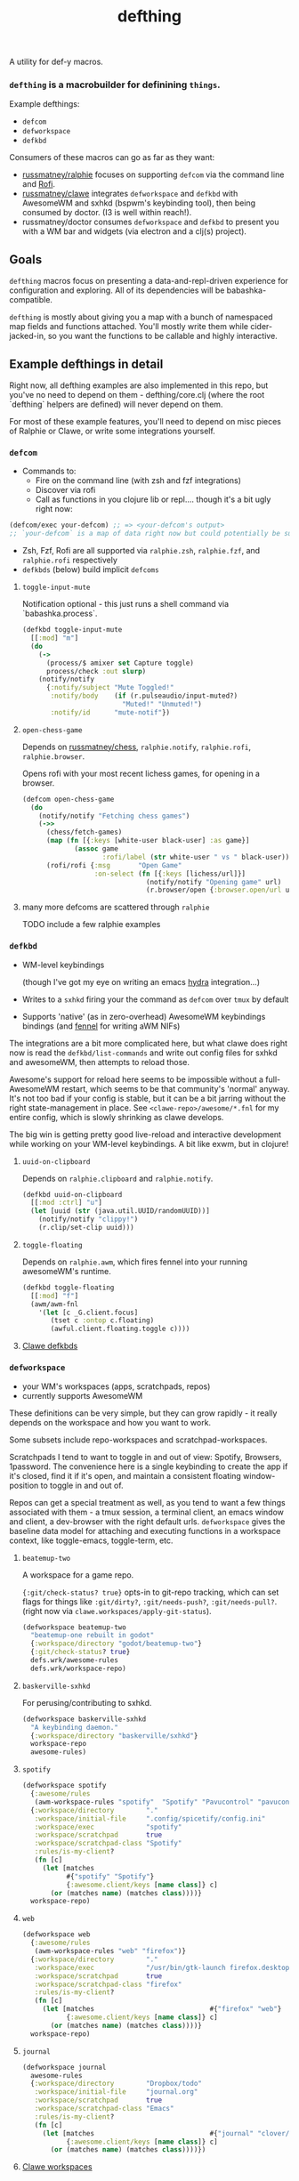 #+TITLE: defthing
#+OPTIONS: toc:nil

A utility for def-y macros.

*** ~defthing~ is a macrobuilder for definining ~things~.

Example defthings:

- ~defcom~
- ~defworkspace~
- ~defkbd~

Consumers of these macros can go as far as they want:

- [[https://github.com/russmatney/ralphie][russmatney/ralphie]] focuses on supporting ~defcom~ via the command line and [[https://github.com/davatorium/rofi][Rofi]].
- [[https://github.com/russmatney/clawe][russmatney/clawe]] integrates ~defworkspace~ and ~defkbd~ with AwesomeWM and
  sxhkd (bspwm's keybinding tool), then being consumed by doctor. (I3 is well
  within reach!).
- russmatney/doctor consumes ~defworkspace~ and ~defkbd~ to present you with a
  WM bar and widgets (via electron and a clj(s) project).

** Goals
~defthing~ macros focus on presenting a data-and-repl-driven experience for
configuration and exploring. All of its dependencies will be babashka-compatible.

~defthing~ is mostly about giving you a map with a bunch of namespaced map
fields and functions attached. You'll mostly write them while cider-jacked-in,
so you want the functions to be callable and highly interactive.

** Example defthings in detail
Right now, all defthing examples are also implemented in this repo, but you've
no need to depend on them - defthing/core.clj (where the root `defthing` helpers
are defined) will never depend on them.

For most of these example features, you'll need to depend on misc pieces of
Ralphie or Clawe, or write some integrations yourself.

*** ~defcom~
- Commands to:
  - Fire on the command line (with zsh and fzf integrations)
  - Discover via rofi
  - Call as functions in you clojure lib or repl.... though it's a bit ugly right now:
#+begin_src clojure
(defcom/exec your-defcom) ;; => <your-defcom's output>
;; `your-defcom` is a map of data right now but could potentially be supported as a function
#+end_src
- Zsh, Fzf, Rofi are all supported via ~ralphie.zsh~, ~ralphie.fzf~, and
  ~ralphie.rofi~ respectively
- ~defkbds~ (below) build implicit ~defcoms~

**** ~toggle-input-mute~
Notification optional - this just runs a shell command via `babashka.process`.

#+begin_src clojure
(defkbd toggle-input-mute
  [[:mod] "m"]
  (do
    (->
      (process/$ amixer set Capture toggle)
      process/check :out slurp)
    (notify/notify
      {:notify/subject "Mute Toggled!"
       :notify/body    (if (r.pulseaudio/input-muted?)
                         "Muted!" "Unmuted!")
       :notify/id      "mute-notif"})
#+end_src
**** ~open-chess-game~
Depends on [[https://github.com/russmatney/chess][russmatney/chess]], ~ralphie.notify~, ~ralphie.rofi~, ~ralphie.browser~.

Opens rofi with your most recent lichess games, for opening in a browser.

#+begin_src clojure
(defcom open-chess-game
  (do
    (notify/notify "Fetching chess games")
    (->>
      (chess/fetch-games)
      (map (fn [{:keys [white-user black-user] :as game}]
             (assoc game
                    :rofi/label (str white-user " vs " black-user))))
      (rofi/rofi {:msg       "Open Game"
                  :on-select (fn [{:keys [lichess/url]}]
                               (notify/notify "Opening game" url)
                               (r.browser/open {:browser.open/url url}))}))))
#+end_src
**** many more defcoms are scattered through ~ralphie~
TODO include a few ralphie examples

*** ~defkbd~
- WM-level keybindings

  (though I've got my eye on writing an emacs [[https://github.com/abo-abo/hydra][hydra]] integration...)
- Writes to a ~sxhkd~ firing your the command as ~defcom~ over ~tmux~ by default
- Supports 'native' (as in zero-overhead) AwesomeWM keybindings bindings (and
  [[https://fennel-lang.org/][fennel]] for writing aWM NIFs)

The integrations are a bit more complicated here, but what clawe does right now
is read the ~defkbd/list-commands~ and write out config files for sxhkd and
awesomeWM, then attempts to reload those.

Awesome's support for reload here seems to be impossible without a
full-AwesomeWM restart, which seems to be that community's 'normal' anyway. It's
not too bad if your config is stable, but it can be a bit jarring without the
right state-management in place. See ~<clawe-repo>/awesome/*.fnl~ for my entire
config, which is slowly shrinking as clawe develops.

The big win is getting pretty good live-reload and interactive development while
working on your WM-level keybindings. A bit like exwm, but in clojure!

**** ~uuid-on-clipboard~
Depends on ~ralphie.clipboard~ and ~ralphie.notify~.

#+begin_src clojure
(defkbd uuid-on-clipboard
  [[:mod :ctrl] "u"]
  (let [uuid (str (java.util.UUID/randomUUID))]
    (notify/notify "clippy!")
    (r.clip/set-clip uuid)))
#+end_src

**** ~toggle-floating~
Depends on ~ralphie.awm~, which fires fennel into your running awesomeWM's runtime.

#+BEGIN_SRC clojure
(defkbd toggle-floating
  [[:mod] "f"]
  (awm/awm-fnl
    '(let [c _G.client.focus]
       (tset c :ontop c.floating)
       (awful.client.floating.toggle c))))
#+END_SRC

**** [[https://github.com/russmatney/clawe/tree/master/src/clawe/defs/bindings.clj][Clawe defkbds]]
*** ~defworkspace~
- your WM's workspaces (apps, scratchpads, repos)
- currently supports AwesomeWM

These definitions can be very simple, but they can grow rapidly - it really
depends on the workspace and how you want to work.

Some subsets include repo-workspaces and scratchpad-workspaces.

Scratchpads I tend to want to toggle in and out of view: Spotify, Browsers,
1password. The convenience here is a single keybinding to create the app if it's
closed, find it if it's open, and maintain a consistent floating window-position
to toggle in and out of.

Repos can get a special treatment as well, as you tend to want a few things
associated with them - a tmux session, a terminal client, an emacs window and
client, a dev-browser with the right default urls. ~defworkspace~ gives the
baseline data model for attaching and executing functions in a workspace
context, like toggle-emacs, toggle-term, etc.

**** ~beatemup-two~
A workspace for a game repo.

~{:git/check-status? true}~ opts-in to git-repo tracking, which can set flags
for things like ~:git/dirty?~, ~:git/needs-push?~, ~:git/needs-pull?~. (right
now via ~clawe.workspaces/apply-git-status~).

#+begin_src clojure
(defworkspace beatemup-two
  "beatemup-one rebuilt in godot"
  {:workspace/directory "godot/beatemup-two"}
  {:git/check-status? true}
  defs.wrk/awesome-rules
  defs.wrk/workspace-repo)
#+end_src
**** ~baskerville-sxhkd~
For perusing/contributing to sxhkd.

#+begin_src clojure
(defworkspace baskerville-sxhkd
  "A keybinding daemon."
  {:workspace/directory "baskerville/sxhkd"}
  workspace-repo
  awesome-rules)
#+end_src
**** ~spotify~
#+begin_src clojure
(defworkspace spotify
  {:awesome/rules
   (awm-workspace-rules "spotify"  "Spotify" "Pavucontrol" "pavucontrol")}
  {:workspace/directory        "."
   :workspace/initial-file     ".config/spicetify/config.ini"
   :workspace/exec             "spotify"
   :workspace/scratchpad       true
   :workspace/scratchpad-class "Spotify"
   :rules/is-my-client?
   (fn [c]
     (let [matches
           #{"spotify" "Spotify"}
           {:awesome.client/keys [name class]} c]
       (or (matches name) (matches class))))}
  workspace-repo)

#+end_src
**** ~web~
#+begin_src clojure
(defworkspace web
  {:awesome/rules
   (awm-workspace-rules "web" "firefox")}
  {:workspace/directory        "."
   :workspace/exec             "/usr/bin/gtk-launch firefox.desktop"
   :workspace/scratchpad       true
   :workspace/scratchpad-class "firefox"
   :rules/is-my-client?
   (fn [c]
     (let [matches                             #{"firefox" "web"}
           {:awesome.client/keys [name class]} c]
       (or (matches name) (matches class))))}
  workspace-repo)
#+end_src
**** ~journal~
#+begin_src clojure
(defworkspace journal
  awesome-rules
  {:workspace/directory        "Dropbox/todo"
   :workspace/initial-file     "journal.org"
   :workspace/scratchpad       true
   :workspace/scratchpad-class "Emacs"
   :rules/is-my-client?
   (fn [c]
     (let [matches                             #{"journal" "clover/doctor-dock"}
           {:awesome.client/keys [name class]} c]
       (or (matches name) (matches class))))})
#+end_src
**** [[https://github.com/russmatney/clawe/tree/master/src/clawe/defs/workspaces.clj][Clawe workspaces]]
** defthings? x-or-fs? How does this work?
defthing works mostly by merging maps together.

Take ~defx~ for example, (or run this in the user.clj)

#+BEGIN_SRC clojure
(ns user
  (:require
   [defthing.core :as defthing]))

;;;;;;;;;;;;;;;;;;;;;;;;;;;;;;;;;;;;;;;;;;;;;;;;;;;;;
;;  Implementation
;;;;;;;;;;;;;;;;;;;;;;;;;;;;;;;;;;;;;;;;;;;;;;;;;;;;;

(def x-key :clawe/xs)
(defmacro defx [title & args]
  (apply defthing/defthing x-key title args))

(defn list-xs []
  (defthing/list-things x-key))

(defn get-x [x]
  (defthing/get-thing x-key (comp #{(:name x x)} :name)))


;; A consumer
(defx my-x
  {:some/key "some-data"})

;; In this simple case, this is roughly equivalent to:
(def _my-x
  {:name     "my-x"
   :some/key "some-data"})

;; the reality:
{:defthing.core/registry-key :user/my-x
 :name                       "my-x"
 :type                       :clawe/xs
 :ns                         "user"
 :some/key                   "some-data"}

;; Now you can list all your ~xs~, or search for an ~x~ by name.
(get-x "my-x")
(list-xs)

;; ~defthing~ can be handed functions or maps. The maps are merged, and the
;; functions are called with the state of the map - whatever has built up to that
;; point.

(defx my-other-x
  {:number 7}
  ;; functions are handed the map to this point
  (fn [{:keys [name number]}] ;; :name is set by default to the first arg
    {:x/id (str number "-" name)}) ;; `my-other-x` gets {:x/id "7-my-other-x"} merged in

  {:some/key :another/value} ;; merges in
  (fn [{:some/keys [key]}]
    (println key)) ;; prints :another/value

  ;; functions might fit some api
  {:some/important-function (fn [] (println "do something important"))})

my-other-x ;; evals to:
{:defthing.core/registry-key :user/my-other-x

 :name     "my-other-x"
 :type     :clawe/xs
 :ns       "user"
 :number   7
 :x/id     "7-my-other-x"
 :some/key :another/value

 ;; note that functions like these don't always transit very well!
 :some/important-function #function[user/fn--8463]}
#+END_SRC

You can find more examples in the unit tests, and more documentation on the
function and macro docstrings in the source code.

** defthing is very much a work in progress
I'm expanding use-cases for this all the time, and trying to find the right
line to cut this abstraction on. Originally I thought only consumers should
define the macros, but I've grouped them together to make them more accessible
to individual programs/libraries. Otherwise everyone needs to depend on `clawe`
or `ralphie` when they might prefer to cherry-pick.
